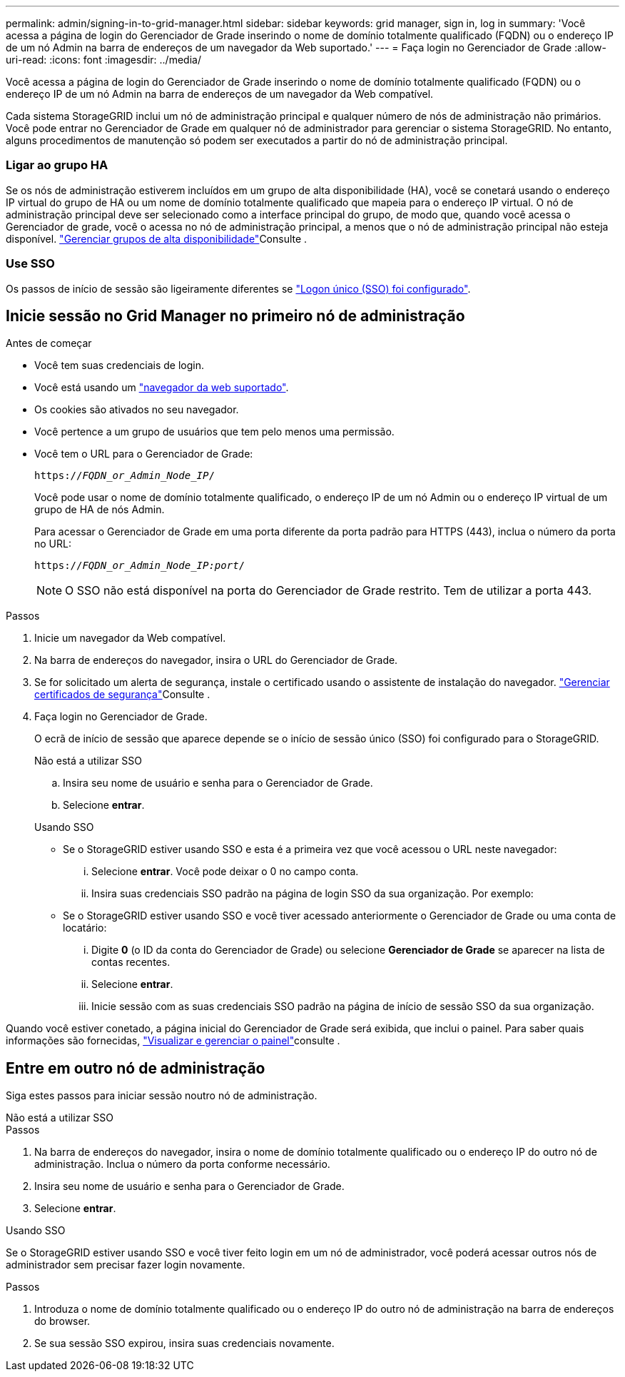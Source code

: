 ---
permalink: admin/signing-in-to-grid-manager.html 
sidebar: sidebar 
keywords: grid manager, sign in, log in 
summary: 'Você acessa a página de login do Gerenciador de Grade inserindo o nome de domínio totalmente qualificado (FQDN) ou o endereço IP de um nó Admin na barra de endereços de um navegador da Web suportado.' 
---
= Faça login no Gerenciador de Grade
:allow-uri-read: 
:icons: font
:imagesdir: ../media/


[role="lead"]
Você acessa a página de login do Gerenciador de Grade inserindo o nome de domínio totalmente qualificado (FQDN) ou o endereço IP de um nó Admin na barra de endereços de um navegador da Web compatível.

Cada sistema StorageGRID inclui um nó de administração principal e qualquer número de nós de administração não primários. Você pode entrar no Gerenciador de Grade em qualquer nó de administrador para gerenciar o sistema StorageGRID. No entanto, alguns procedimentos de manutenção só podem ser executados a partir do nó de administração principal.



=== Ligar ao grupo HA

Se os nós de administração estiverem incluídos em um grupo de alta disponibilidade (HA), você se conetará usando o endereço IP virtual do grupo de HA ou um nome de domínio totalmente qualificado que mapeia para o endereço IP virtual. O nó de administração principal deve ser selecionado como a interface principal do grupo, de modo que, quando você acessa o Gerenciador de grade, você o acessa no nó de administração principal, a menos que o nó de administração principal não esteja disponível. link:managing-high-availability-groups.html["Gerenciar grupos de alta disponibilidade"]Consulte .



=== Use SSO

Os passos de início de sessão são ligeiramente diferentes se link:how-sso-works.html["Logon único (SSO) foi configurado"].



== Inicie sessão no Grid Manager no primeiro nó de administração

.Antes de começar
* Você tem suas credenciais de login.
* Você está usando um link:../admin/web-browser-requirements.html["navegador da web suportado"].
* Os cookies são ativados no seu navegador.
* Você pertence a um grupo de usuários que tem pelo menos uma permissão.
* Você tem o URL para o Gerenciador de Grade:
+
`https://_FQDN_or_Admin_Node_IP_/`

+
Você pode usar o nome de domínio totalmente qualificado, o endereço IP de um nó Admin ou o endereço IP virtual de um grupo de HA de nós Admin.

+
Para acessar o Gerenciador de Grade em uma porta diferente da porta padrão para HTTPS (443), inclua o número da porta no URL:

+
`https://_FQDN_or_Admin_Node_IP:port_/`

+

NOTE: O SSO não está disponível na porta do Gerenciador de Grade restrito. Tem de utilizar a porta 443.



.Passos
. Inicie um navegador da Web compatível.
. Na barra de endereços do navegador, insira o URL do Gerenciador de Grade.
. Se for solicitado um alerta de segurança, instale o certificado usando o assistente de instalação do navegador. link:using-storagegrid-security-certificates.html["Gerenciar certificados de segurança"]Consulte .
. Faça login no Gerenciador de Grade.
+
O ecrã de início de sessão que aparece depende se o início de sessão único (SSO) foi configurado para o StorageGRID.

+
[role="tabbed-block"]
====
.Não está a utilizar SSO
--
.. Insira seu nome de usuário e senha para o Gerenciador de Grade.
.. Selecione *entrar*.


--
.Usando SSO
--
** Se o StorageGRID estiver usando SSO e esta é a primeira vez que você acessou o URL neste navegador:
+
... Selecione *entrar*. Você pode deixar o 0 no campo conta.
... Insira suas credenciais SSO padrão na página de login SSO da sua organização. Por exemplo:


** Se o StorageGRID estiver usando SSO e você tiver acessado anteriormente o Gerenciador de Grade ou uma conta de locatário:
+
... Digite *0* (o ID da conta do Gerenciador de Grade) ou selecione *Gerenciador de Grade* se aparecer na lista de contas recentes.
... Selecione *entrar*.
... Inicie sessão com as suas credenciais SSO padrão na página de início de sessão SSO da sua organização.




--
====


Quando você estiver conetado, a página inicial do Gerenciador de Grade será exibida, que inclui o painel. Para saber quais informações são fornecidas, link:../monitor/viewing-dashboard.html["Visualizar e gerenciar o painel"]consulte .



== Entre em outro nó de administração

Siga estes passos para iniciar sessão noutro nó de administração.

[role="tabbed-block"]
====
.Não está a utilizar SSO
--
.Passos
. Na barra de endereços do navegador, insira o nome de domínio totalmente qualificado ou o endereço IP do outro nó de administração. Inclua o número da porta conforme necessário.
. Insira seu nome de usuário e senha para o Gerenciador de Grade.
. Selecione *entrar*.


--
.Usando SSO
--
Se o StorageGRID estiver usando SSO e você tiver feito login em um nó de administrador, você poderá acessar outros nós de administrador sem precisar fazer login novamente.

.Passos
. Introduza o nome de domínio totalmente qualificado ou o endereço IP do outro nó de administração na barra de endereços do browser.
. Se sua sessão SSO expirou, insira suas credenciais novamente.


--
====
